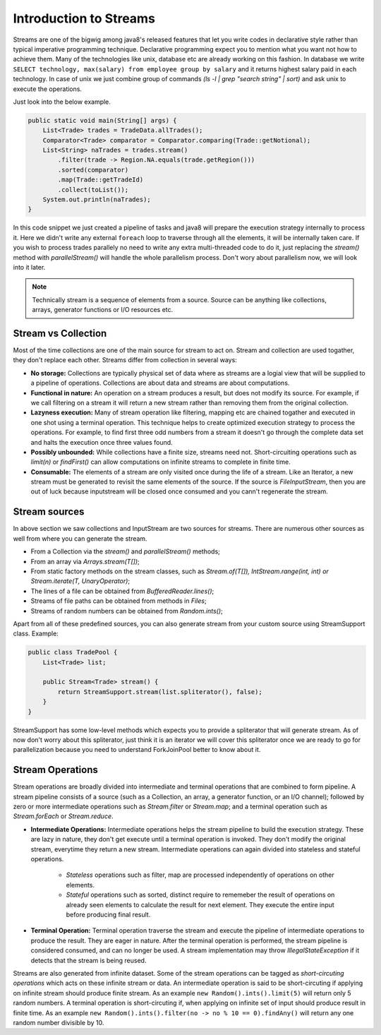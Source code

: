 ..  _stream_basics:

Introduction to Streams
=======================
Streams are one of the bigwig among java8's released features that let you write codes in declarative style rather than typical imperative programming technique. Declarative programming expect you to mention what you want not how to achieve them. Many of the technologies like unix, database etc are already working on this fashion. In database we write ``SELECT technology, max(salary) from employee group by salary`` and it returns highest salary paid in each technology. In case of unix we just combine group of commands `(ls -l | grep "search string" | sort)` and ask unix to execute the operations.

Just look into the below example.

.. code:: java

    public static void main(String[] args) {
        List<Trade> trades = TradeData.allTrades();
        Comparator<Trade> comparator = Comparator.comparing(Trade::getNotional);
        List<String> naTrades = trades.stream()
            .filter(trade -> Region.NA.equals(trade.getRegion()))
            .sorted(comparator)
            .map(Trade::getTradeId)
            .collect(toList());
        System.out.println(naTrades);
    }

In this code snippet we just created a pipeline of tasks and java8 will prepare the execution strategy internally to process it. Here we didn't write any external ``foreach`` loop to traverse through all the elements, it will be internally taken care. If you wish to process trades parallely no need to write any extra multi-threaded code to do it, just replacing the `stream()` method with `parallelStream()` will handle the whole parallelism process. Don't wory about parallelism now, we will look into it later.

.. note:: Technically stream is a sequence of elements from a source. Source can be anything like collections, arrays, generator functions or I/O resources etc.


Stream vs Collection
--------------------
Most of the time collections are one of the main source for stream to act on. Stream and collection are used togather, they don't replace each other. Streams differ from collection in several ways:

- **No storage:** Collections are typically physical set of data where as streams are a logial view that will be supplied to a pipeline of operations. Collections are about data and streams are about computations.

- **Functional in nature:** An operation on a stream produces a result, but does not modify its source. For example, if we call filtering on a stream it will return a new stream rather than removing them from the original collection.

- **Lazyness execution:** Many of stream operation like filtering, mapping etc are chained togather and executed in one shot using a terminal operation. This technique helps to create optimized execution strategy to process the operations. For example, to find first three odd numbers from a stream it doesn't go through the complete data set and halts the execution once three values found.

- **Possibly unbounded:** While collections have a finite size, streams need not. Short-circuiting operations such as `limit(n)` or `findFirst()` can allow computations on infinite streams to complete in finite time.

- **Consumable:** The elements of a stream are only visited once during the life of a stream. Like an Iterator, a new stream must be generated to revisit the same elements of the source. If the source is `FileInputStream`, then you are out of luck because inputstream will be closed once consumed and you cann't regenerate the stream.

Stream sources
--------------
In above section we saw collections and InputStream are two sources for streams. There are numerous other sources as well from where you can generate the stream.

* From a Collection via the `stream()` and `parallelStream()` methods;
* From an array via `Arrays.stream(T[])`;
* From static factory methods on the stream classes, such as `Stream.of(T[]), IntStream.range(int, int) or Stream.iterate(T, UnaryOperator)`;
* The lines of a file can be obtained from `BufferedReader.lines()`;
* Streams of file paths can be obtained from methods in `Files`;
* Streams of random numbers can be obtained from `Random.ints()`;

Apart from all of these predefined sources, you can also generate stream from your custom source using StreamSupport class. Example:

.. code:: java

    public class TradePool {
        List<Trade> list;

        public Stream<Trade> stream() {
            return StreamSupport.stream(list.spliterator(), false);
        }
    }

StreamSupport has some low-level methods which expects you to provide a spliterator that will generate stream. As of now don't worry about this spliterator, just think it is an iterator we will cover this spliterator once we are ready to go for parallelization because you need to understand ForkJoinPool better to know about it.

Stream Operations
-----------------
Stream operations are broadly divided into intermediate and terminal operations that are combined to form pipeline. A stream pipeline consists of a source (such as a Collection, an array, a generator function, or an I/O channel); followed by zero or more intermediate operations such as `Stream.filter` or `Stream.map`; and a terminal operation such as `Stream.forEach` or `Stream.reduce`.

.. image:: _static/stream_ops.png
   :align: center
   :alt: Stream Operations


- **Intermediate Operations:** Intermediate operations helps the stream pipeline to build the execution strategy. These are lazy in nature, they don't get execute until a terminal operation is invoked. They don't modify the original stream, everytime they return a new stream. Intermediate operations can again divided into stateless and stateful operations.
	
    - `Stateless` operations such as filter, map are processed independently of operations on other elements.
    - `Stateful` operations such as sorted, distinct require to rememeber the result of operations on already seen elements to calculate the result for next element. They execute the entire input before producing final result.

- **Terminal Operation:** Terminal operation traverse the stream and execute the pipeline of intermediate operations to produce the result. They are eager in nature. After the terminal operation is performed, the stream pipeline is considered consumed, and can no longer be used. A stream implementation may throw `IllegalStateException` if it detects that the stream is being reused.

Streams are also generated from infinite dataset. Some of the stream operations can be tagged as `short-circuting operations` which acts on these infinite stream or data. An intermediate operation is said to be short-circuting if applying on infinite stream should produce finite stream. As an example ``new Random().ints().limit(5)`` will return only 5 random numbers. A terminal operation is short-circuting if, when applying on infinite set of input should produce result in finite time. As an example ``new Random().ints().filter(no -> no % 10 == 0).findAny()`` will return any one random number divisible by 10.